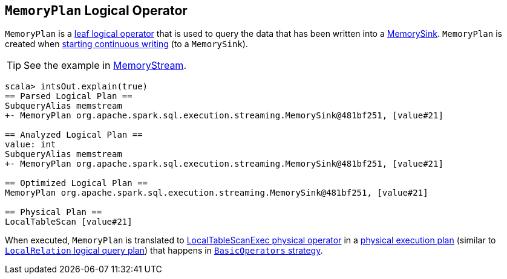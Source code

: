 == [[MemoryPlan]] `MemoryPlan` Logical Operator

`MemoryPlan` is a link:spark-sql-LogicalPlan.adoc#LeafNode[leaf logical operator] that is used to query the data that has been written into a link:spark-sql-streaming-MemorySink.adoc[MemorySink]. `MemoryPlan` is created when link:spark-sql-streaming-DataStreamWriter.adoc#start[starting continuous writing] (to a `MemorySink`).

TIP: See the example in link:spark-sql-streaming-MemoryStream.adoc[MemoryStream].

```
scala> intsOut.explain(true)
== Parsed Logical Plan ==
SubqueryAlias memstream
+- MemoryPlan org.apache.spark.sql.execution.streaming.MemorySink@481bf251, [value#21]

== Analyzed Logical Plan ==
value: int
SubqueryAlias memstream
+- MemoryPlan org.apache.spark.sql.execution.streaming.MemorySink@481bf251, [value#21]

== Optimized Logical Plan ==
MemoryPlan org.apache.spark.sql.execution.streaming.MemorySink@481bf251, [value#21]

== Physical Plan ==
LocalTableScan [value#21]
```

When executed, `MemoryPlan` is translated to link:spark-sql-spark-plan-LocalTableScanExec.adoc[LocalTableScanExec physical operator] in a link:spark-sql-SparkPlan.adoc[physical execution plan] (similar to link:spark-sql-logical-plan-LocalRelation.adoc[`LocalRelation` logical query plan]) that happens in link:spark-sql-BasicOperators.adoc[`BasicOperators` strategy].

